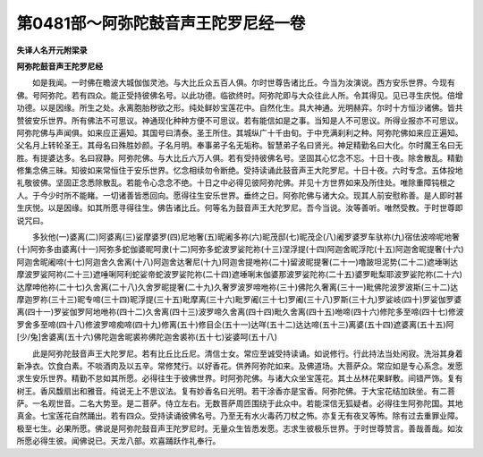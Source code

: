 第0481部～阿弥陀鼓音声王陀罗尼经一卷
========================================

**失译人名开元附梁录**

**阿弥陀鼓音声王陀罗尼经**


　　如是我闻。一时佛在瞻波大城伽伽灵池。与大比丘众五百人俱。尔时世尊告诸比丘。今当为汝演说。西方安乐世界。今现有佛。号阿弥陀。若有四众。能正受持彼佛名号。以此功德。临欲终时。阿弥陀即与大众往此人所。令其得见。见已寻生庆悦。倍增功德。以是因缘。所生之处。永离胞胎秽欲之形。纯处鲜妙宝莲花中。自然化生。具大神通。光明赫弈。尔时十方恒沙诸佛。皆共赞彼安乐世界。所有佛法不可思议。神通现化种种方便不可思议。若有能信如是之事。当知是人不可思议。所得业报亦不可思议。阿弥陀佛与声闻俱。如来应正遍知。其国号曰清泰。圣王所住。其城纵广十千由旬。于中充满刹利之种。阿弥陀佛如来应正遍知。父名月上转轮圣王。其母名曰殊胜妙颜。子名月明。奉事弟子名无垢称。智慧弟子名曰贤光。神足精勤名曰大化。尔时魔王名曰无胜。有提婆达多。名曰寂静。阿弥陀佛。与大比丘六万人俱。若有受持彼佛名号。坚固其心忆念不忘。十日十夜。除舍散乱。精勤修集念佛三昧。知彼如来常恒住于安乐世界。忆念相续勿令断绝。受持读诵此鼓音声王大陀罗尼。十日十夜。六时专念。五体投地礼敬彼佛。坚固正念悉除散乱。若能令心念念不绝。十日之中必得见彼阿弥陀佛。并见十方世界如来及所住处。唯除重障钝根之人。于今少时所不能睹。一切诸善皆悉回向。愿得往生安乐世界。垂终之日。阿弥陀佛与诸大众。现其人前安慰称善。是人即时甚生庆悦。以是因缘。如其所愿寻得往生。佛告诸比丘。何等名为鼓音声王大陀罗尼。吾今当说。汝等善听。唯然受教。于时世尊即说咒曰。

　　多狄他(一)婆离(二)阿婆离(三)娑摩婆罗(四)尼地奢(五)昵阇多祢(六)昵茂邸(七)昵茂企(八)阇罗婆罗车驮祢(九)宿佉波啼呢地奢(十)阿弥多由婆离(十一)阿弥多蛇伽婆昵呵隶(十二)阿弥多蛇波罗娑陀祢(十三)涅浮提(十四)阿迦舍昵浮陀(十五)阿迦舍昵提奢(十六)阿迦舍昵阇啼(十七)阿迦舍久舍离(十八)阿迦舍达奢尼(十九)阿迦舍提咃祢(二十)留波昵提奢(二十一)噜跛坦泥势(二十二)遮埵唎达摩波罗娑阿祢(二十三)遮唾唎阿利蛇娑帝蛇波罗娑陀祢(二十四)遮埵唎末伽婆那波罗娑陀祢(二十五)婆罗毗梨耶波罗娑陀祢(二十六)达摩呻他祢(二十七)久舍离(二十八)久舍罗昵提奢(二十九)久奢罗波罗啼咃祢(三十)佛陀久奢离(三十一)毗佛陀波罗波斯(三十二)达摩迦罗祢(三十三)昵专啼(三十四)昵浮提(三十五)毗摩离(三十六)毗罗阇(三十七)罗阇(三十八)罗斯(三十九)罗娑岐(四十)罗娑伽罗婆离(四十一)罗娑伽罗阿地咃祢(四十二)久舍离(四十三)波罗啼久舍离(四十四)毗久舍离(四十五)咃啼(四十六)修陀多至啼(四十七)修波罗舍多至啼(四十八)修波罗啼痴啼(四十九)修离(五十)修目企(五十一)达咩(五十二)达达啼(五十三)离婆(五十四)遮婆离(五十五)阿[少/兔]舍婆离(五十六)佛陀迦舍昵裘祢佛陀迦舍裘祢(五十七)娑婆呵(五十八)

　　此是阿弥陀鼓音声王大陀罗尼。若有比丘比丘尼。清信士女。常应至诚受持读诵。如说修行。行此持法当处闲寂。洗浴其身着新净衣。饮食白素。不啖酒肉及以五辛。常修梵行。以好香花。供养阿弥陀如来。及佛道场。大菩萨众。常应如是专心系念。发愿求生安乐世界。精勤不怠如其所愿。必得往生于彼佛世界。时阿弥陀佛。与诸大众坐宝莲花。其土丛林花果鲜敷。间错严饰。复有树王。香风馥扇出和雅音。纯说无上不思议法。复有妙香名曰光明。若干涂香亦是宝香。阿弥陀佛。于大宝花结加趺坐。有二菩萨。一名观世音。二名大势至。是二菩萨。侍立左右。无数菩萨周匝围绕于此众中。若能深信无狐疑者。必得往生阿弥陀国。其地真金。七宝莲花自然踊出。若有四众。受持读诵彼佛名号。乃至无有水火毒药刀杖之怖。亦复无有夜叉等怖。除有过去重罪业障。极至七生。必果所愿。佛说是阿弥陀鼓音声王陀罗尼时。无量众生皆悉发愿。志求生彼极乐世界。于时世尊赞言。善哉善哉。如汝所愿必得生彼。闻佛说已。天龙八部。欢喜踊跃作礼奉行。
